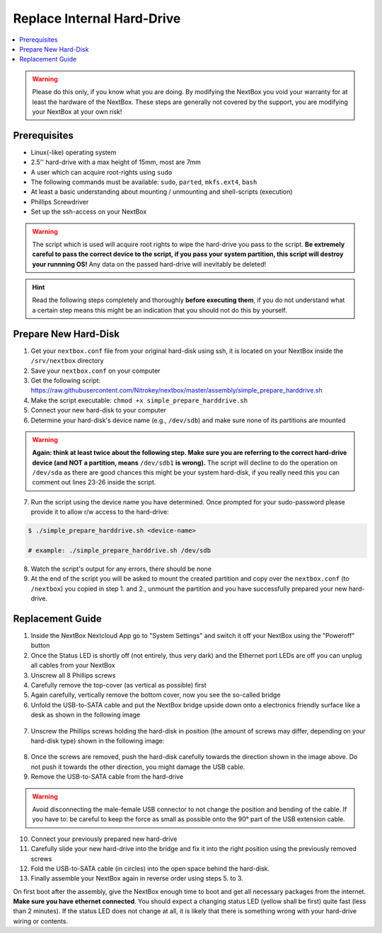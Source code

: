 Replace Internal Hard-Drive
===========================

.. contents:: :local:

.. Warning::
   Please do this only, if you know what you are doing. By modifying the NextBox you void
   your warranty for at least the hardware of the NextBox. These steps are generally not
   covered by the support, you are modifying your NextBox at your own risk!

Prerequisites
^^^^^^^^^^^^^^

* Linux(-like) operating system
* 2.5'' hard-drive with a max height of 15mm, most are 7mm
* A user which can acquire root-rights using ``sudo``
* The following commands must be available: ``sudo``, ``parted``, ``mkfs.ext4``, ``bash``
* At least a basic understanding about mounting / unmounting and shell-scripts (execution)
* Phillips Screwdriver
* Set up the ssh-access on your NextBox

.. warning::
   The script which is used will acquire root rights to wipe the hard-drive you pass to the
   script. **Be extremely careful to pass the correct device to the script, if you pass your
   system partition, this script will destroy your runnning OS!** Any data on the passed hard-drive
   will inevitably be deleted!


.. hint::
   Read the following steps completely and thoroughly **before executing
   them**, if you do not understand what a certain step means this might be an
   indication that you should not do this by yourself.

Prepare New Hard-Disk
^^^^^^^^^^^^^^^^^^^^^^

1. Get your ``nextbox.conf`` file from your original hard-disk using ssh, it is located on your
   NextBox inside the ``/srv/nextbox`` directory
2. Save your ``nextbox.conf`` on your computer
3. Get the following script: https://raw.githubusercontent.com/Nitrokey/nextbox/master/assembly/simple_prepare_harddrive.sh 
4. Make the script executable: ``chmod +x simple_prepare_harddrive.sh``
5. Connect your new hard-disk to your computer
6. Determine your hard-disk's device name (e.g., ``/dev/sdb``) and make sure
   none of its partitions are mounted

.. warning::
   **Again: think at least twice about the following step. Make sure you are referring to the 
   correct hard-drive device (and NOT a partition, means** ``/dev/sdb1`` **is wrong).** The script will
   decline to do the operation on ``/dev/sda`` as there are good chances this might be your 
   system hard-disk, if you really need this you can comment out lines 23-26 inside the script. 

7. Run the script using the device name you have determined. Once prompted for
   your sudo-password please provide it to allow r/w access to the hard-drive:

.. code::

   $ ./simple_prepare_harddrive.sh <device-name> 
   
   # example: ./simple_prepare_harddrive.sh /dev/sdb  
   

8. Watch the script's output for any errors, there should be none
9. At the end of the script you will be asked to mount the created partition
   and copy over the ``nextbox.conf`` (to ``/nextbox``) you copied in step 1.
   and 2., unmount the partition and you have successfully prepared your new
   hard-drive.


Replacement Guide
^^^^^^^^^^^^^^^^^^

1. Inside the NextBox Nextcloud App go to "System Settings" and switch it off your NextBox using 
   the "Poweroff" button
2. Once the Status LED is shortly off (not entirely, thus very dark) and the Ethernet port LEDs are
   off you can unplug all cables from your NextBox
3. Unscrew all 8 Phillips screws
4. Carefully remove the top-cover (as vertical as possible) first
5. Again carefully, vertically remove the bottom cover, now you see the so-called bridge
6. Unfold the USB-to-SATA cable and put the NextBox bridge upside down onto a electronics friendly
   surface like a desk as shown in the following image

.. figure:: /nextbox/images/technical/nextbox_bridge_backside.jpeg
   :alt: nextbox-backside
   :align: center

7. Unscrew the Phillips screws holding the hard-disk in position (the amount of screws may differ,
   depending on your hard-disk type) shown in the following image:

.. figure:: /nextbox/images/technical/nextbox_bridge_backside_screws.jpeg
   :alt: nextbox-backside-screws
   :align: center

8. Once the screws are removed, push the hard-disk carefully towards the direction shown in the
   image above. Do not push it towards the other direction, you might damage the USB cable.
9. Remove the USB-to-SATA cable from the hard-drive

.. warning::
   Avoid disconnecting the male-female USB connector to not change the position and bending 
   of the cable. If you have to: be careful to keep the force as small as possible onto the
   90° part of the USB extension cable.

10. Connect your previously prepared new hard-drive
11. Carefully slide your new hard-drive into the bridge and fix it into the right position
    using the previously removed screws
12. Fold the USB-to-SATA cable (in circles) into the open space behind the hard-disk.
13. Finally assemble your NextBox again in reverse order using steps 5. to 3.

On first boot after the assembly, give the NextBox enough time to boot and get all necessary 
packages from the internet. **Make sure you have ethernet connected**. You should expect a changing
status LED (yellow shall be first) quite fast (less than 2 minutes). If the status LED does not 
change at all, it is likely that there is something wrong with your hard-drive wiring or 
contents.
